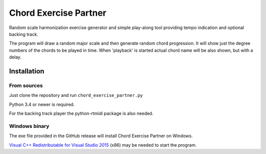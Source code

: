Chord Exercise Partner
=======================

Random scale harmonization exercise generator and simple play-along tool
providing tempo indication and optional backing track.

The program will draw a random major scale and then generate random chord
progression.  It will show just the degree numbers of the chords to be played
in time. When 'playback' is started actual chord name will be also shown, but
with a delay.

Installation
------------

From sources
............

Just clone the repository and run ``chord_exercise_partner.py``

Python 3.4 or newer is required.

For the backing track player the python-rtmidi package is also needed.

Windows binary
..............

The exe file provided in the GitHub release will install Chord Exercise Partner
on Windows.

`Visual C++ Redistributable for Visual Studio 2015`_ (x86) may be needed to
start the program.

.. _`Visual C++ Redistributable for Visual Studio 2015`: https://www.microsoft.com/en-us/download/details.aspx?id=48145

